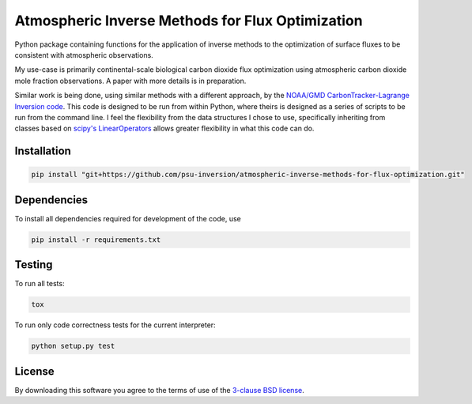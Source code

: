 Atmospheric Inverse Methods for Flux Optimization
=================================================

Python package containing functions for the application of inverse
methods to the optimization of surface fluxes to be consistent with
atmospheric observations.

My use-case is primarily continental-scale biological carbon dioxide
flux optimization using atmospheric carbon dioxide mole fraction
observations.  A paper with more details is in preparation.

Similar work is being done, using similar methods with a different
approach, by the `NOAA/GMD CarbonTracker-Lagrange Inversion code
<https://www.esrl.noaa.gov/gmd/ccgg/carbontracker-lagrange/doc/intro.html>`_.
This code is designed to be run from within Python, where theirs is
designed as a series of scripts to be run from the command line.  I
feel the flexibility from the data structures I chose to use,
specifically inheriting from classes based on `scipy's LinearOperators
<https://docs.scipy.org/doc/scipy/reference/generated/scipy.sparse.linalg.LinearOperator.html>`_
allows greater flexibility in what this code can do.

Installation
------------

.. code::

    pip install "git+https://github.com/psu-inversion/atmospheric-inverse-methods-for-flux-optimization.git"

Dependencies
------------

To install all dependencies required for development of the code, use

.. code::

   pip install -r requirements.txt

Testing
-------

To run all tests:

.. code::

    tox
    
To run only code correctness tests for the current interpreter:

.. code::

    python setup.py test

License
-------

By downloading this software you agree to the terms of use of the
`3-clause BSD license <LICENSE.txt>`_.
